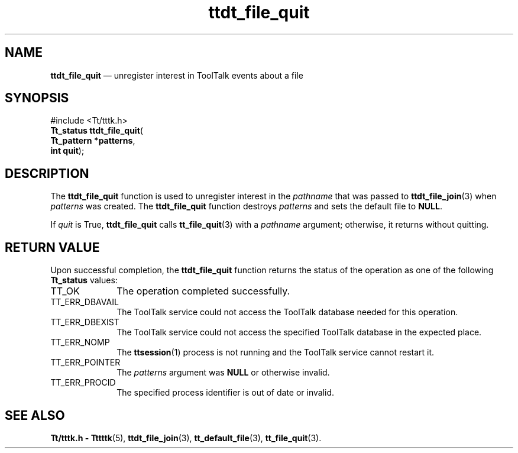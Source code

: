 '\" t
...\" f_quit.sgm /main/5 1996/08/30 14:28:37 rws $
...\" f_quit.sgm /main/5 1996/08/30 14:28:37 rws $-->
.de P!
.fl
\!!1 setgray
.fl
\\&.\"
.fl
\!!0 setgray
.fl			\" force out current output buffer
\!!save /psv exch def currentpoint translate 0 0 moveto
\!!/showpage{}def
.fl			\" prolog
.sy sed -e 's/^/!/' \\$1\" bring in postscript file
\!!psv restore
.
.de pF
.ie     \\*(f1 .ds f1 \\n(.f
.el .ie \\*(f2 .ds f2 \\n(.f
.el .ie \\*(f3 .ds f3 \\n(.f
.el .ie \\*(f4 .ds f4 \\n(.f
.el .tm ? font overflow
.ft \\$1
..
.de fP
.ie     !\\*(f4 \{\
.	ft \\*(f4
.	ds f4\"
'	br \}
.el .ie !\\*(f3 \{\
.	ft \\*(f3
.	ds f3\"
'	br \}
.el .ie !\\*(f2 \{\
.	ft \\*(f2
.	ds f2\"
'	br \}
.el .ie !\\*(f1 \{\
.	ft \\*(f1
.	ds f1\"
'	br \}
.el .tm ? font underflow
..
.ds f1\"
.ds f2\"
.ds f3\"
.ds f4\"
.ta 8n 16n 24n 32n 40n 48n 56n 64n 72n 
.TH "ttdt_file_quit" "library call"
.SH "NAME"
\fBttdt_file_quit\fP \(em unregister interest in ToolTalk events about a file
.SH "SYNOPSIS"
.PP
.nf
#include <Tt/tttk\&.h>
\fBTt_status \fBttdt_file_quit\fP\fR(
\fBTt_pattern *\fBpatterns\fR\fR,
\fBint \fBquit\fR\fR);
.fi
.SH "DESCRIPTION"
.PP
The
\fBttdt_file_quit\fP function
is used to unregister interest in the
\fIpathname\fP that was passed to
\fBttdt_file_join\fP(3) when
\fIpatterns\fP was created\&.
The
\fBttdt_file_quit\fP function destroys
\fIpatterns\fP and sets the default file to
\fBNULL\fP\&.
.PP
If
\fIquit\fP is True,
\fBttdt_file_quit\fP calls
\fBtt_file_quit\fP(3) with a
\fIpathname\fP argument; otherwise, it returns without quitting\&.
.SH "RETURN VALUE"
.PP
Upon successful completion, the
\fBttdt_file_quit\fP function returns the status of the operation as one of the following
\fBTt_status\fR values:
.IP "TT_OK" 10
The operation completed successfully\&.
.IP "TT_ERR_DBAVAIL" 10
The ToolTalk service could not access the ToolTalk database
needed for this operation\&.
.IP "TT_ERR_DBEXIST" 10
The ToolTalk service could not access the specified ToolTalk database
in the expected place\&.
.IP "TT_ERR_NOMP" 10
The
\fBttsession\fP(1) process is not running and the ToolTalk service cannot restart it\&.
.IP "TT_ERR_POINTER" 10
The
\fIpatterns\fP argument was
\fBNULL\fP or otherwise invalid\&.
.IP "TT_ERR_PROCID" 10
The specified process identifier is out of date or invalid\&.
.SH "SEE ALSO"
.PP
\fBTt/tttk\&.h - Tttttk\fP(5), \fBttdt_file_join\fP(3), \fBtt_default_file\fP(3), \fBtt_file_quit\fP(3)\&.
...\" created by instant / docbook-to-man, Sun 02 Sep 2012, 09:41
